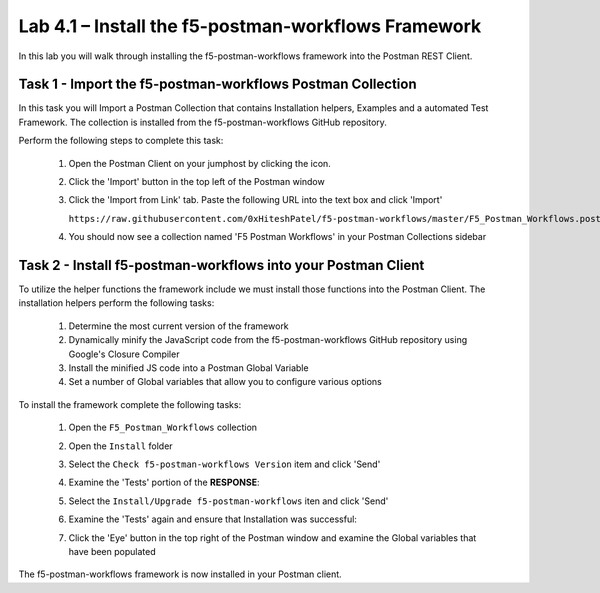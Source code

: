 .. |labmodule| replace:: 4
.. |labnum| replace:: 1
.. |labdot| replace:: |labmodule|\ .\ |labnum|
.. |labund| replace:: |labmodule|\ _\ |labnum|
.. |labname| replace:: Lab\ |labdot|
.. |labnameund| replace:: Lab\ |labund|

Lab |labmodule|\.\ |labnum| – Install the f5-postman-workflows Framework
------------------------------------------------------------------------

In this lab you will walk through installing the f5-postman-workflows
framework into the Postman REST Client.

Task 1 - Import the f5-postman-workflows Postman Collection
^^^^^^^^^^^^^^^^^^^^^^^^^^^^^^^^^^^^^^^^^^^^^^^^^^^^^^^^^^^

In this task you will Import a Postman Collection that contains Installation
helpers, Examples and a automated Test Framework.  The collection is installed
from the f5-postman-workflows GitHub repository.

Perform the following steps to complete this task:

   #. Open the Postman Client on your jumphost by clicking the |image8| icon.
   #. Click the 'Import' button in the top left of the Postman window
   #. Click the 'Import from Link' tab.  Paste the following URL into the 
      text box and click 'Import'

      ``https://raw.githubusercontent.com/0xHiteshPatel/f5-postman-workflows/master/F5_Postman_Workflows.postman_collection.json``
   #. You should now see a collection named 'F5 Postman Workflows' in your 
      Postman Collections sidebar

Task 2 - Install f5-postman-workflows into your Postman Client
^^^^^^^^^^^^^^^^^^^^^^^^^^^^^^^^^^^^^^^^^^^^^^^^^^^^^^^^^^^^^^

To utilize the helper functions the framework include we must install those
functions into the Postman Client.  The installation helpers perform the 
following tasks:

   #. Determine the most current version of the framework
   #. Dynamically minify the JavaScript code from the f5-postman-workflows
      GitHub repository using Google's Closure Compiler
   #. Install the minified JS code into a Postman Global Variable
   #. Set a number of Global variables that allow you to configure various
      options

To install the framework complete the following tasks:

   #. Open the ``F5_Postman_Workflows`` collection
   #. Open the ``Install`` folder
   #. Select the ``Check f5-postman-workflows Version`` item and click 'Send'
   #. Examine the 'Tests' portion of the **RESPONSE**:

      |image79|

   #. Select the ``Install/Upgrade f5-postman-workflows`` iten and click 'Send'
   #. Examine the 'Tests' again and ensure that Installation was successful:

      |image80|

   #. Click the 'Eye' button in the top right of the Postman window and examine
      the Global variables that have been populated

      |image81|

The f5-postman-workflows framework is now installed in your Postman client.

.. |image8| image:: /_static/image008.png
   :width: 0.46171in
   :height: 0.43269in

.. |image79| image:: /_static/image079.png
   :scale: 100% 

.. |image80| image:: /_static/image080.png
   :scale: 100% 

.. |image81| image:: /_static/image081.png
   :scale: 100% 
